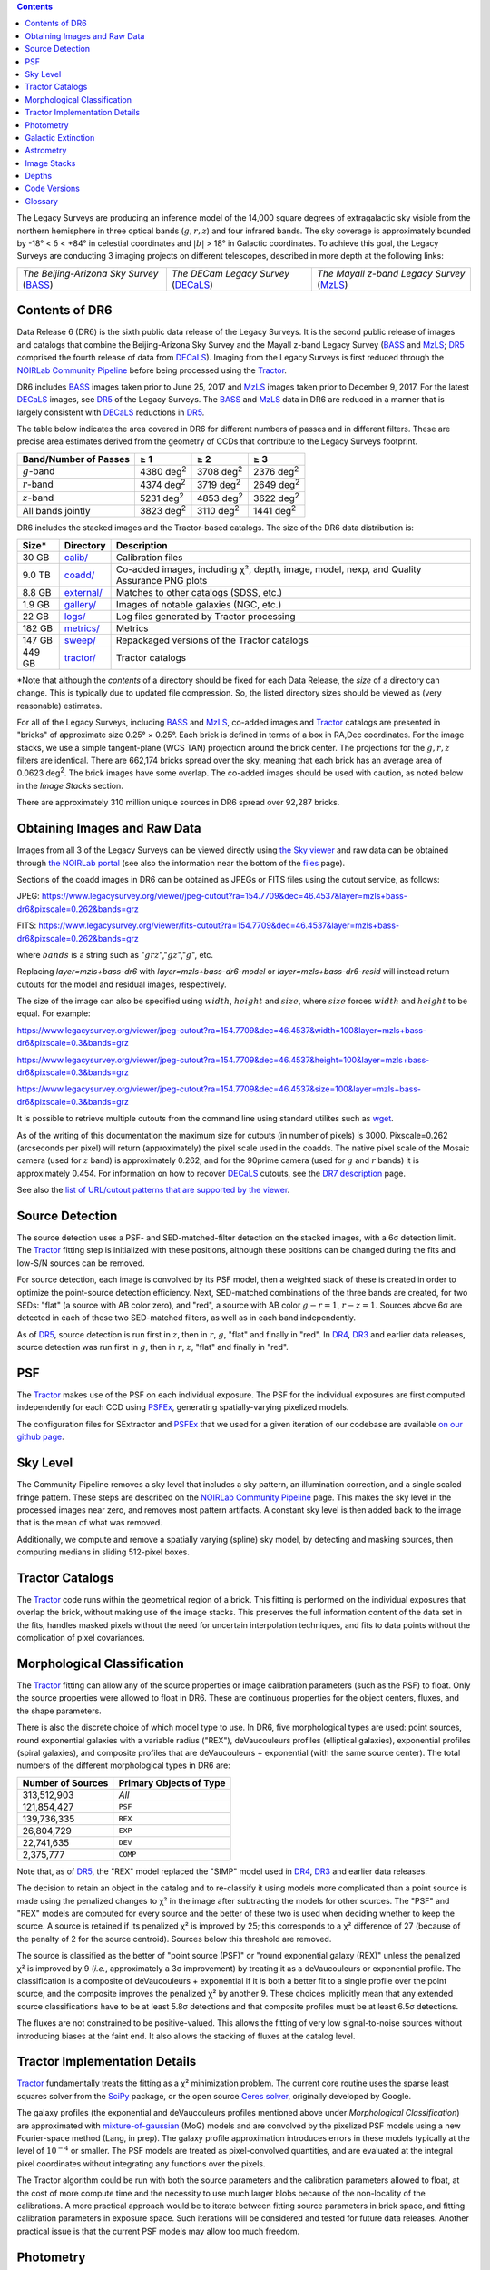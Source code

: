 .. title: Data Release Description
.. slug: description
.. tags: 
.. has_math: yes

.. |sigma|    unicode:: U+003C3 .. GREEK SMALL LETTER SIGMA
.. |sup2|     unicode:: U+000B2 .. SUPERSCRIPT TWO
.. |alpha|      unicode:: U+003B1 .. GREEK SMALL LETTER ALPHA
.. |chi|      unicode:: U+003C7 .. GREEK SMALL LETTER CHI
.. |delta|    unicode:: U+003B4 .. GREEK SMALL LETTER DELTA
.. |deg|    unicode:: U+000B0 .. DEGREE SIGN
.. |times|  unicode:: U+000D7 .. MULTIPLICATION SIGN
.. |plusmn| unicode:: U+000B1 .. PLUS-MINUS SIGN
.. |Prime|    unicode:: U+02033 .. DOUBLE PRIME
.. |geq|    unicode:: U+02265 .. GREATER THAN OR EQUAL TO

.. class:: pull-right well

.. contents::

The Legacy Surveys are producing an inference model of the 14,000 square degrees
of extragalactic sky visible from the northern hemisphere in three optical bands
(:math:`g,r,z`) and four infrared bands.  The sky coverage is approximately bounded by
-18\ |deg| < |delta| < +84\ |deg| in celestial coordinates and :math:`|b|` > 18\
|deg| in Galactic coordinates. To achieve this goal, the Legacy Surveys are conducting
3 imaging projects on different telescopes, described in more depth at the following links:

========================================== ===================================== ===========================================
*The Beijing-Arizona Sky Survey* (`BASS`_) *The DECam Legacy Survey* (`DECaLS`_) *The Mayall z-band Legacy Survey* (`MzLS`_)
========================================== ===================================== ===========================================

.. _`BASS`: ../../bass
.. _`DECaLS`: ../../decamls
.. _`MzLS`: ../../mzls
.. _`Tractor`: https://github.com/dstndstn/tractor
.. _`NOIRLab Community Pipeline`: https://legacy.noirlab.edu/noao/staff/fvaldes/CPDocPrelim/PL201_3.html
.. _`Ceres solver`: http://ceres-solver.org
.. _`SciPy`: https://www.scipy.org
.. _`mixture-of-gaussian`: https://arxiv.org/abs/1210.6563
.. _`SFD98`: https://ui.adsabs.harvard.edu/abs/1998ApJ...500..525S/abstract
.. _`recommended conversions by the WISE team`: http://wise2.ipac.caltech.edu/docs/release/allsky/expsup/sec4_4h.html#conv2ab
.. _`Gaia Data Release 1`: https://gaia.esac.esa.int/documentation/GDR1/index.html
.. _`DR7`: ../../dr7
.. _`DR5`: ../../dr5
.. _`DR4`: ../../dr4
.. _`DR3`: ../../dr3
.. _`DR2`: ../../dr2
.. _`DESI`: https://desi.lbl.gov
.. _`status page`: ../../status
.. _`HEALPixels`: https://healpix.jpl.nasa.gov

Contents of DR6
===============

Data Release 6 (DR6) is the sixth public data release of the Legacy Surveys. It is the
second public release of images and catalogs that combine the Beijing-Arizona Sky Survey
and the Mayall z-band Legacy Survey (`BASS`_ and `MzLS`_; `DR5`_ comprised the fourth
release of data from `DECaLS`_). Imaging from the Legacy Surveys is first reduced
through the `NOIRLab Community Pipeline`_ before being processed using the `Tractor`_.

DR6 includes `BASS`_ images taken prior to June 25, 2017 and `MzLS`_ images taken
prior to December 9, 2017. For the latest `DECaLS`_ images, see `DR5`_ of the Legacy
Surveys. The `BASS`_ and `MzLS`_ data in DR6 are reduced in a manner that is largely
consistent with `DECaLS`_ reductions in `DR5`_.

The table below indicates the area covered in DR6 for different
numbers of passes and in different filters.
These are precise area estimates derived from the geometry of
CCDs that contribute to the Legacy Surveys footprint.

===================== ========= ========= =========
Band/Number of Passes |geq| 1   |geq| 2   |geq| 3
===================== ========= ========= =========
:math:`g`-band        4380 |d2| 3708 |d2| 2376 |d2|
:math:`r`-band        4374 |d2| 3719 |d2| 2649 |d2|
:math:`z`-band        5231 |d2| 4853 |d2| 3622 |d2|
All bands jointly     3823 |d2| 3110 |d2| 1441 |d2|
===================== ========= ========= =========

.. |d2| replace:: deg\ :sup:`2`

DR6 includes the stacked images and the Tractor-based catalogs.
The size of the DR6 data distribution is:

========== ============ =======================
Size*       Directory    Description
========== ============ =======================
30 GB      `calib/`_    Calibration files
9.0 TB     `coadd/`_    Co-added images, including |chi|\ |sup2|, depth, image, model, nexp, and Quality Assurance PNG plots
8.8 GB     `external/`_ Matches to other catalogs (SDSS, etc.)
1.9 GB     `gallery/`_  Images of notable galaxies (NGC, etc.)
22 GB      `logs/`_     Log files generated by Tractor processing
182 GB     `metrics/`_  Metrics
147 GB     `sweep/`_    Repackaged versions of the Tractor catalogs
449 GB     `tractor/`_  Tractor catalogs
========== ============ =======================

\*Note that although the *contents* of a directory should be fixed for each Data Release,
the *size* of a directory can change. This is typically due to updated file compression.
So, the listed directory sizes should be viewed as (very reasonable) estimates.

.. _`calib/`: https://portal.nersc.gov/cfs/cosmo/data/legacysurvey/dr6/calib/
.. _`coadd/`: https://portal.nersc.gov/cfs/cosmo/data/legacysurvey/dr6/coadd/
.. _`external/`: https://portal.nersc.gov/cfs/cosmo/data/legacysurvey/dr6/external/
.. _`gallery/`: https://portal.nersc.gov/cfs/cosmo/data/legacysurvey/dr6/gallery/
.. _`logs/`: https://portal.nersc.gov/cfs/cosmo/data/legacysurvey/dr6/logs/
.. _`metrics/`: https://portal.nersc.gov/cfs/cosmo/data/legacysurvey/dr6/metrics/
.. _`sweep/`: https://portal.nersc.gov/cfs/cosmo/data/legacysurvey/dr6/sweep/
.. _`tractor/`: https://portal.nersc.gov/cfs/cosmo/data/legacysurvey/dr6/tractor/

For all of the Legacy Surveys, including `BASS`_ and `MzLS`_, co-added images and
`Tractor`_ catalogs are presented in "bricks" of approximate
size 0.25\ |deg| |times| 0.25\ |deg|.  Each brick is defined in terms of a box in RA,Dec
coordinates.  For the image stacks, we use a simple tangent-plane (WCS TAN)
projection around the brick center. The projections for the :math:`g,r,z` filters are identical.
There are 662,174 bricks spread over the sky, meaning that each brick has an average
area of 0.0623 deg\ :sup:`2`\ . The brick images have some overlap.
The co-added images should be
used with caution, as noted below in the *Image Stacks* section.

There are approximately 310 million unique sources in DR6 spread over 92,287 bricks.


Obtaining Images and Raw Data
==============================

Images from all 3 of the Legacy Surveys can be viewed directly using
`the Sky viewer`_ and raw data can be obtained through `the NOIRLab portal`_
(see also the information near the bottom of the `files`_ page).

Sections of the coadd images in DR6 can be obtained as JPEGs or FITS files using
the cutout service, as follows:

JPEG: https://www.legacysurvey.org/viewer/jpeg-cutout?ra=154.7709&dec=46.4537&layer=mzls+bass-dr6&pixscale=0.262&bands=grz

FITS: https://www.legacysurvey.org/viewer/fits-cutout?ra=154.7709&dec=46.4537&layer=mzls+bass-dr6&pixscale=0.262&bands=grz

where :math:`bands` is a string such as ":math:`grz`",":math:`gz`",":math:`g`", etc.

Replacing `layer=mzls+bass-dr6` with `layer=mzls+bass-dr6-model` or `layer=mzls+bass-dr6-resid` will instead return
cutouts for the model and residual images, respectively.

The size of the image can also be specified using :math:`width`, :math:`height` and :math:`size`,
where :math:`size` forces :math:`width` and :math:`height` to be equal. For example:

https://www.legacysurvey.org/viewer/jpeg-cutout?ra=154.7709&dec=46.4537&width=100&layer=mzls+bass-dr6&pixscale=0.3&bands=grz

https://www.legacysurvey.org/viewer/jpeg-cutout?ra=154.7709&dec=46.4537&height=100&layer=mzls+bass-dr6&pixscale=0.3&bands=grz

https://www.legacysurvey.org/viewer/jpeg-cutout?ra=154.7709&dec=46.4537&size=100&layer=mzls+bass-dr6&pixscale=0.3&bands=grz

It is possible to retrieve multiple cutouts from the command line using standard utilites such as `wget`_.

As of the writing of this documentation the maximum size for cutouts (in number of pixels) is 3000.
Pixscale=0.262 (arcseconds per pixel) will return (approximately) the pixel scale used in
the coadds.  The native pixel scale of the Mosaic camera (used for :math:`z` band) is
approximately 0.262, and for the 90prime camera (used for :math:`g` and :math:`r` bands)
it is approximately 0.454.
For information on how to recover `DECaLS`_ cutouts, see the `DR7 description`_ page.

See also the `list of URL/cutout patterns that are supported by the viewer`_.

.. _`list of URL/cutout patterns that are supported by the viewer`: https://www.legacysurvey.org/viewer/urls
.. _`wget`: https://www.gnu.org/software/wget/manual/wget.html#Overview
.. _`DR5 description`: ../../dr5/description
.. _`DR7 description`: ../../dr7/description
.. _`files`: ../files
.. _`the Sky viewer`: https://www.legacysurvey.org/viewer
.. _`the NOIRLab portal`: https://astroarchive.noirlab.edu/portal/search/

Source Detection
================

The source detection uses a PSF- and SED-matched-filter detection on
the stacked images, with a 6\ |sigma| detection limit.
The `Tractor`_ fitting step is initialized with these positions, although
these positions can be changed during the fits and
low-S/N sources can be removed.

For source detection, each image is convolved by its PSF model, then a weighted stack
of these is created in order to optimize the point-source detection
efficiency.  Next, SED-matched combinations of the three bands are
created, for two SEDs: "flat" (a source with AB color zero), and
"red", a source with AB color :math:`g-r = 1`, :math:`r-z = 1`.  Sources above 6\ |sigma|
are detected in each of these two SED-matched filters, as well as in each band independently.

As of `DR5`_, source detection is run first in :math:`z`, then in :math:`r`, :math:`g`, "flat"
and finally in "red". In `DR4`_, `DR3`_ and earlier data releases,
source detection was run first in :math:`g`, then in :math:`r`, :math:`z`, "flat"
and finally in "red".

PSF
===

The `Tractor`_ makes use of the PSF on each individual exposure. The PSF for
the individual exposures are first computed independently for each CCD
using `PSFEx`_, generating spatially-varying pixelized models.

The configuration files for SExtractor and `PSFEx`_ that we used for a given
iteration of our codebase are available `on our github page`_.

.. _`PSFEx`: http://www.astromatic.net/software/psfex
.. _`on our github page`: https://github.com/legacysurvey/legacypipe-dir/tree/master/calib/se-config

Sky Level
=========

The Community Pipeline removes a sky level that includes a sky pattern, an illumination
correction, and a single scaled fringe pattern. These steps are described on the
`NOIRLab Community Pipeline`_ page. This makes the sky level in the processed images near
zero, and removes most pattern artifacts. A constant sky level is then added back to the
image that is the mean of what was removed.

Additionally, we compute and remove a spatially varying (spline) sky
model, by detecting and masking sources, then computing medians in
sliding 512-pixel boxes.

Tractor Catalogs
================

The `Tractor`_ code runs within the geometrical region
of a brick. This fitting is performed on the individual exposures
that overlap the brick, without making use of the image stacks.
This preserves the full information content of the data set in the fits,
handles masked pixels without the need for uncertain interpolation techniques,
and fits to data points without the complication of pixel covariances.

Morphological Classification
============================

The `Tractor`_ fitting can allow any of the source properties or
image calibration parameters (such as the PSF) to float.
Only the source properties were allowed to float in DR6.
These are continuous properties for the object centers, fluxes,
and the shape parameters.

There is also the discrete choice of which
model type to use. In DR6, five morphological types are used: point sources,
round exponential galaxies with a variable radius ("REX"), deVaucouleurs profiles
(elliptical galaxies), exponential profiles (spiral galaxies), and composite
profiles that are deVaucouleurs + exponential (with the same source center).
The total numbers of the different morphological types in DR6 are:

================= ==================
Number of Sources Primary Objects of Type
================= ==================
   313,512,903    *All*
   121,854,427    ``PSF``
   139,736,335    ``REX``
    26,804,729    ``EXP``
    22,741,635    ``DEV``
     2,375,777    ``COMP``
================= ==================

Note that, as of `DR5`_, the "REX" model replaced the "SIMP" model used in
`DR4`_, `DR3`_ and earlier data releases.

The decision to retain an object in the catalog and to re-classify it using
models more complicated than a point source is made using the penalized
changes to |chi|\ |sup2| in the image after subtracting the models for other sources.
The "PSF" and "REX" models are computed for every source and the better of these
two is used when deciding whether to keep the source. A source is retained if its
penalized |chi|\ |sup2| is improved by 25; this corresponds to a |chi|\ |sup2|
difference of 27 (because of the penalty of 2 for the source centroid). Sources
below this threshold are removed.

The source is classified as the better of "point source (PSF)" or "round exponential
galaxy (REX)" unless the penalized |chi|\ |sup2| is improved by 9 (*i.e.*,
approximately a 3\ |sigma| improvement) by treating it as a deVaucouleurs or
exponential profile. The classification is a composite of deVaucouleurs + exponential
if it is both a better fit to a single profile over the point source, and the composite
improves the penalized |chi|\ |sup2| by another 9. These choices implicitly mean
that any extended source classifications have to be at least 5.8\ |sigma| detections
and that composite profiles must be at least 6.5\ |sigma| detections.

The fluxes are not constrained to be positive-valued.  This allows the fitting of
very low signal-to-noise sources without introducing biases at the faint end.  It
also allows the stacking of fluxes at the catalog level.


Tractor Implementation Details
==============================

`Tractor`_ fundamentally treats the fitting as a |chi|\ |sup2| minimization
problem.  The current core routine uses the sparse least squares
solver from the `SciPy`_ package, or the open source
`Ceres solver`_, originally developed by Google.

The galaxy profiles (the exponential and deVaucouleurs profiles mentioned above
under *Morphological Classification*) are approximated with `mixture-of-gaussian`_
(MoG) models and are convolved by the pixelized PSF models using a new
Fourier-space method (Lang, in prep).
The galaxy profile approximation introduces errors in these
models typically at the level of :math:`10^{-4}` or smaller.
The PSF models are treated as pixel-convolved quantities,
and are evaluated at the integral pixel coordinates without integrating
any functions over the pixels.

The Tractor algorithm could be run with both the source parameters
and the calibration parameters allowed to float, at the cost of
more compute time and the necessity to use much larger blobs because
of the non-locality of the calibrations.  A more practical approach
would be to iterate between fitting source parameters in brick space,
and fitting calibration parameters in exposure space.  Such iterations
will be considered and tested for future data releases.
Another practical issue is that the current PSF models may allow
too much freedom.

Photometry
==========

The flux calibration for `BASS`_ and `MzLS`_ are on the AB natural system of the `90Prime`_
and `Mosaic-3`_ cameras, respectively.
An AB system reports the same flux in any band for a source whose spectrum is
constant in units of erg/s/cm\ |sup2|/Hz. A source with a spectrum of
:math:`f = 10^{-(48.6+22.5)/2.5}` erg/s/cm\ |sup2|/Hz
would be reported to have an integrated flux of 1 nanomaggie in any filter.
The natural system means that we have not
applied color terms to any of the photometry, but report fluxes as observed in the
`90Prime`_ and `Mosaic-3`_ filter systems.

Zero point magnitudes for the CP reductions of the `90Prime`_ and `Mosaic-3`_ images
were computed by comparing Legacy Survey PSF photometry to
`Pan-STARRS-1 (PS1) PSF photometry`_, where the latter was modified with color terms
to place the PS1 photometry on the `90Prime`_ and `Mosaic-3`_ camera systems.
The same color terms are applied to all CCDs.
Zero points are computed separately for each CCD, but not for each amplifier.
The *average* color terms to convert from PS1 to `90Prime`_ (for `BASS`_) and
`Mosaic-3`_ (for `MzLS`_)  were computed for stars
in the color range :math:`0.4 < (g-i) < 2.7` as follows:

.. math::
               (g-i) & = & g_{\mathrm{PS}} - i_{\mathrm{PS}} \\
   g_{\mathrm{BASS}} & = & g_{\mathrm{PS}} + 0.06630 (g-i) + 0.00958 (g-i)^2 - 0.00672 (g-i)^3 \\
   r_{\mathrm{BASS}} & = & r_{\mathrm{PS}} - 0.04836 (g-i) + 0.01100 (g-i)^2 - 0.00563 (g-i)^3 \\
   z_{\mathrm{MzLS}} & = & z_{\mathrm{PS}} - 0.12315 (g-i) + 0.04608 (g-i)^2 - 0.01164 (g-i)^3 \\

The brightnesses of objects are all stored as linear fluxes in units of nanomaggies.  The
conversion from linear fluxes to magnitudes is :math:`m = 22.5 - 2.5 \log_{10}(\mathrm{flux})`.
These linear fluxes are well-defined even at the faint end, and the errors on the linear
fluxes should be very close to a normal distribution.  The fluxes can be negative for faint
objects, and indeed we expect many such cases for the faintest objects.

.. _`Pan-STARRS-1 (PS1) PSF photometry`: https://ui.adsabs.harvard.edu/abs/2016ApJ...822...66F/abstract

The filter curves are available for `BASS g-band`_, `BASS r-band`_, `MzLS z-band`_ and
`MzLS z-band with corrections`_ for the telescope, corrector, camera and atmosphere
(at airmass=1.0).
The derivation of the BASS filter responses is described on the `BASS website`_. The
`BASS`_ filter curves were updated during the `DR7`_ release, but the `old filter curve for BASS g-band`_
and `old filter curve for BASS r-band`_ (circa DR5) are still available.

As of DR6, PSF photometry uses the same PSF models
(and sky background subtraction) for zeropoint-fitting as is later used in cataloging.
This was not the case for `DR5`_ or before.
So, starting with DR6, the measured fluxes for PS1 stars should be completely self-consistent.

DR6 also contains WISE fluxes force-photometered at the position of Legacy Survey sources.
The WISE Level 1 images and the unWISE image stacks are on a Vega system.
We have converted these to an AB system using the `recommended conversions by
the WISE team`_. Namely,
:math:`\mathrm{Flux}_{\mathrm{AB}} = \mathrm{Flux}_{\mathrm{Vega}} * 10^{-(\Delta m/2.5)}`
where :math:`\Delta m` = 2.699, 3.339, 5.174, and 6.620 mag in the W1, W2, W3 and W4 bands.
For example, a WISE W1 image should be multiplied by :math:`10^{-2.699/2.5} = 0.083253` to
give units consistent with the Tractor catalogs. These conversion factors are recorded in the
Tractor catalog headers ("WISEAB1", etc). The result is that the optical and WISE fluxes
we provide should all be within a few percent of being on an AB system.


.. _`BASS website`: http://batc.bao.ac.cn/BASS/doku.php?id=datarelease:telescope_and_instrument:home#filters
.. _`BASS g-band`: ../../files/BASS_g_corr.bp
.. _`BASS r-band`: ../../files/BASS_r_corr.bp
.. _`old filter curve for BASS g-band`: ../../files/bass-g.txt
.. _`old filter curve for BASS r-band`: ../../files/bass-r.txt
.. _`MzLS z-band`: ../../files/kpzd.txt
.. _`MzLS z-band with corrections`: ../../files/kpzdccdcorr3.txt
.. _`Mosaic-3`: https://noirlab.edu/science/programs/kpno/retired-instruments/mosaic
.. _`90Prime`: https://soweb.as.arizona.edu/~tscopewiki/doku.php?id=90prime_info
.. _`DR8 catalogs`: ../../dr8/catalogs/#galactic-extinction-coefficients

Galactic Extinction
===================

The most recent values of the Galactic extinction coefficients are available on the `DR8 catalogs`_ page.


Astrometry
==========

Our astrometry uses the `Gaia Data Release 1`_ system. Positions of sources are tied to
predicted Gaia positions at the epoch of the corresponding Legacy Survey observation. The
residuals are typically smaller than |plusmn|\ 0.03\ |Prime|.

Astrometric calibration of all optical Legacy Survey data is conducted using Gaia
astrometric positions of stars matched to Pan-STARRS-1 (PS1).
The same matched objects are used for both astrometric and photometric calibration. There
are some areas of sky where Gaia has "holes," i.e., where stars brighter than the Gaia
magnitude limit are missing from the Gaia catalog. As a result, in
some regions of the survey there are fewer matches to a given bright magnitude limit in
the PS1-Gaia catalog than there are in the PS1 catalog that was used for astrometric
calibration in, e.g., `DR4`_ of the Legacy Surveys.

As of DR6, PSF photometry uses the same PSF models
(and sky background subtraction) for zero-point-fitting as is later used in cataloging.
This was not the case for `DR5`_ or before.
So, starting with DR6, the measured positions for Gaia stars should be completely
self-consistent, substantially reducing any systematic errors in astrometry.


Image Stacks
============

The image stacks are provided for convenience, but were not used in the Tractor fits.
These images are oversized by approximately 260 pixels in each dimension. These are
tangent projections centered at each brick center, North up, with dimensions of
3600 |times| 3600 and a scale of 0.262\ |Prime|/pix.  The image stacks are computed
using Lanczos-3 interpolation. These stacks should not be used for "precision" work.


Depths
======

The histograms below depict the median 5\ |sigma| (AB) depths for *galaxies* in areas with
different numbers of observations in DR6.

.. image:: ../../files/depth-hist-g-dr6.png
    :height: 375
    :width: 570
.. image:: ../../files/depth-hist-r-dr6.png
    :height: 375
    :width: 570
.. image:: ../../files/depth-hist-z-dr6.png
    :height: 375
    :width: 570
    :alt: DR6 Depth Histograms

These histograms are based upon the formal errors in the Tractor
catalogs for point sources, which need further confirmation. These depths can be compared
to the predicted proposed depths for 2 observations at 1.5\ |Prime| seeing of
:math:`g=24.7`, :math:`r=23.9`, :math:`z=23.0`.


Code Versions
=============

* `desiconda/20170818-1.1.12-img` was used, except for the following three packages, for which a local build was created to bypass the desiconda build:

  - `fitsio <https://github.com/esheldon/fitsio>`_: git commit 844055b00de464ed87e1e7560d9e9c2a2e4dc138, tag v0.9.12rc1-21-g844055b
  - `Astrometry.net <https://github.com/dstndstn/astrometry.net>`_: git commit: a5cb17a742cf0e66e5d0e09675b8c7e614aabcb9, tag 0.73-1-ga5cb17a
  - `Tractor  <https://github.com/dstndstn/tractor>`_: git commit bc042691d58f6d684642cade435bdd2eff3a241e, tag dr6.2

* `LegacyPipe <https://github.com/legacysurvey/legacypipe>`_ was upgraded twice to fix small bugs, but the bulk of the processing was done with the first version:

  - git commit 02a4d874a957c66da8d4a9b079299f74c9456a53, tag dr6.rc1
  - git commit 536e466dbb0d022e767835810858a50ffe0fe0fc, tag dr6.rc1.1
  - git commit 1b741bbd35e30d16f4d56ef673d3583baa335645, tag dr6.rc1.2

* Note that Brick `1228p810` was processed with a different stack: `desiconda 20170719-1.1.9-imaging`, `legacypipe dr6.rc1.1-18-g80be603`
* NOIRLab Community Pipeline: mixture of versions; recorded as ``PLVER``

.. _`Legacy Survey Data Release 2`: ../../dr2
.. _`Legacy Survey Data Release 3`: ../../dr3
.. _`Legacy Survey Data Release 4`: ../../dr4
.. _`Legacy Survey Data Release 5`: ../../dr5

Glossary
========

BASS
    `Beijing-Arizona Sky Survey <https://www.legacysurvey.org/bass>`_.

Blob
    Continguous region of pixels above a detection threshold and neighboring
    pixels; Tractor is optimized within blobs.

Brick
    A region bounded by lines of constant RA and DEC; reductions
    are performed within bricks of size approximately 0.25\ |deg| |times| 0.25\ |deg|.

CP
    Community Pipeline (reduction pipeline operated by NOIRLab;
    https://legacy.noirlab.edu/noao/staff/fvaldes/CPDocPrelim/PL201_3.html).

DECaLS
    `Dark Energy Camera Legacy Survey <https://www.legacysurvey.org/decamls>`_.

DR2
    `Legacy Survey Data Release 2`_.

DR3
    `Legacy Survey Data Release 3`_.

DR4
    `Legacy Survey Data Release 4`_.

DR5
    `Legacy Survey Data Release 5`_.

DECam
    Dark Energy Camera on the Blanco 4-meter telescope.

maggie
    Linear flux units, where an object with an AB magnitude of 0 has a
    flux of 1.0 maggie.  A convenient unit is the nanomaggie: a flux of 1 nanomaggie
    corresponds to an AB magnitude of 22.5.

MoG
    Mixture-of-gaussian model to approximate the galaxy models (https://arxiv.org/abs/1210.6563).

MzLS
    `Mayall z-band Legacy Survey <https://www.legacysurvey.org/mzls>`_.

NOIRLab
    `The NSF's National Optical-Infrared Astronomy Research Laboratory  <https://www.aura-astronomy.org/centers/nsfs-oir-lab>`_.

nanomaggie
    Linear flux units, where an object with an AB magnitude of 22.5 has a flux
    of :math:`1 \times 10^{-9}` maggie or 1.0 nanomaggie.

PSF
    Point spread function.

PSFEx
    `Emmanuel Bertin's PSF fitting code <http://www.astromatic.net/software/psfex>`_.

SDSS
    `Sloan Digital Sky Survey <https://www.sdss.org>`_.

SDSS DR12
    `Sloan Digital Sky Survey Data Release 12 <https://www.sdss.org/dr12/>`_.

SDSS DR13
    `Sloan Digital Sky Survey Data Release 13 <https://www.sdss.org/dr13/>`_.

SED
    Spectral energy distribution.

SourceExtractor
    `Source Extractor reduction code <http://www.astromatic.net/software/sextractor>`_.

SFD98
    Schlegel, Finkbeiner & Davis 1998 extinction maps (https://ui.adsabs.harvard.edu/abs/1998ApJ...500..525S/abstract).

Tractor
    `Dustin Lang's inference code <https://github.com/dstndstn/tractor>`_.

unWISE
    New coadds of the WISE imaging, at original full resolution
    (http://unwise.me, https://arxiv.org/abs/1405.0308).

WISE
    `Wide Infrared Survey Explorer <http://wise.ssl.berkeley.edu>`_.
